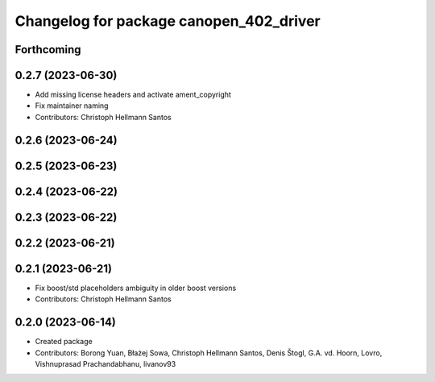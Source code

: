 ^^^^^^^^^^^^^^^^^^^^^^^^^^^^^^^^^^^^^^^^
Changelog for package canopen_402_driver
^^^^^^^^^^^^^^^^^^^^^^^^^^^^^^^^^^^^^^^^

Forthcoming
-----------

0.2.7 (2023-06-30)
------------------
* Add missing license headers and activate ament_copyright
* Fix maintainer naming
* Contributors: Christoph Hellmann Santos

0.2.6 (2023-06-24)
------------------

0.2.5 (2023-06-23)
------------------

0.2.4 (2023-06-22)
------------------

0.2.3 (2023-06-22)
------------------

0.2.2 (2023-06-21)
------------------

0.2.1 (2023-06-21)
------------------
* Fix boost/std placeholders ambiguity in older boost versions
* Contributors: Christoph Hellmann Santos

0.2.0 (2023-06-14)
------------------
* Created package
* Contributors: Borong Yuan, Błażej Sowa, Christoph Hellmann Santos, Denis Štogl, G.A. vd. Hoorn, Lovro, Vishnuprasad Prachandabhanu, livanov93

